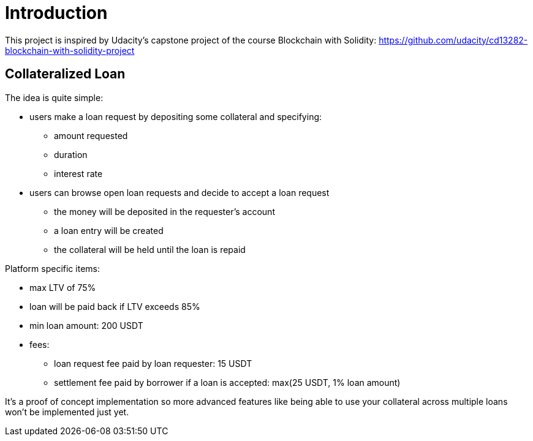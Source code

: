 

= Introduction 

This project is inspired by Udacity's capstone project of the course Blockchain with Solidity: https://github.com/udacity/cd13282-blockchain-with-solidity-project

== Collateralized Loan 

The idea is quite simple:

 * users make a loan request by depositing some collateral and specifying: 
 ** amount requested
 ** duration 
 ** interest rate 
 * users can browse open loan requests and decide to accept a loan request
 ** the money will be deposited in the requester's account 
 ** a loan entry will be created 
 ** the collateral will be held until the loan is repaid 
 

Platform specific items: 

 * max LTV of 75%
 * loan will be paid back if LTV exceeds 85%
 * min loan amount: 200 USDT
 * fees:
 ** loan request fee paid by loan requester: 15 USDT
 ** settlement fee paid by borrower if a loan is accepted: max(25 USDT, 1% loan amount)


It's a proof of concept implementation so more advanced features like being able to use your collateral across multiple loans won't be implemented just yet.
